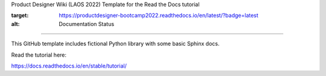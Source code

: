 Product Designer Wiki (LAOS 2022)
Template for the Read the Docs tutorial

.. image:: https://readthedocs.org/projects/productdesigner-bootcamp2022/badge/?version=latest
:target: https://productdesigner-bootcamp2022.readthedocs.io/en/latest/?badge=latest
:alt: Documentation Status

=======================================

This GitHub template includes fictional Python library
with some basic Sphinx docs.

Read the tutorial here:

https://docs.readthedocs.io/en/stable/tutorial/
